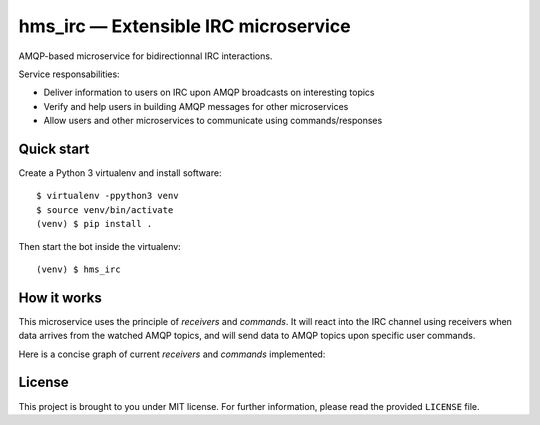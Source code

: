 hms_irc — Extensible IRC microservice
=====================================

.. image:: https://travis-ci.org/haum/hms_irc.svg?branch=master
    :target: https://travis-ci.org/haum/hms_irc

.. image:: https://coveralls.io/repos/github/haum/hms_irc/badge.svg?branch=master
    :target: https://coveralls.io/github/haum/hms_irc?branch=master

AMQP-based microservice for bidirectionnal IRC interactions.

Service responsabilities:

- Deliver information to users on IRC upon AMQP broadcasts on interesting topics
- Verify and help users in building AMQP messages for other microservices
- Allow users and other microservices to communicate using commands/responses


Quick start
-----------

Create a Python 3 virtualenv and install software::

    $ virtualenv -ppython3 venv
    $ source venv/bin/activate
    (venv) $ pip install .

Then start the bot inside the virtualenv::

    (venv) $ hms_irc

How it works
------------

This microservice uses the principle of *receivers* and *commands*. It will
react into the IRC channel using receivers when data arrives from the watched
AMQP topics, and will send data to AMQP topics upon specific user commands.

Here is a concise graph of current *receivers* and *commands* implemented:

.. image:: doc/images/functional_graph/hms_irc.png
    :alt: Functional graph

License
-------

This project is brought to you under MIT license. For further information,
please read the provided ``LICENSE`` file.
